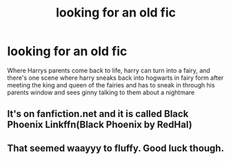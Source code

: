 #+TITLE: looking for an old fic

* looking for an old fic
:PROPERTIES:
:Author: milkteaghost
:Score: 6
:DateUnix: 1476333290.0
:DateShort: 2016-Oct-13
:FlairText: Request
:END:
Where Harrys parents come back to life, harry can turn into a fairy, and there's one scene where harry sneaks back into hogwarts in fairy form after meeting the king and queen of the fairies and has to sneak in through his parents window and sees ginny talking to them about a nightmare


** It's on fanfiction.net and it is called Black Phoenix Linkffn(Black Phoenix by RedHal)
:PROPERTIES:
:Author: rkent100
:Score: 2
:DateUnix: 1476549454.0
:DateShort: 2016-Oct-15
:END:


** That seemed waayyy to fluffy. Good luck though.
:PROPERTIES:
:Author: laserthrasher1
:Score: 1
:DateUnix: 1476374047.0
:DateShort: 2016-Oct-13
:END:
